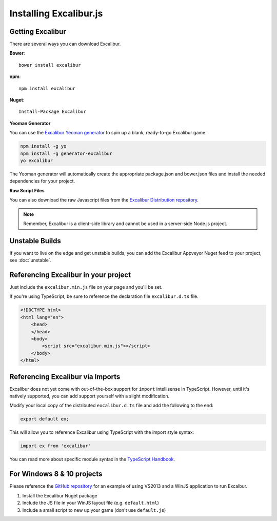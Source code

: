 Installing Excalibur.js
=======================

Getting Excalibur
-----------------

There are several ways you can download Excalibur.

**Bower**::

    bower install excalibur

**npm**::

    npm install excalibur
    
**Nuget**::

    Install-Package Excalibur

**Yeoman Generator**

You can use the `Excalibur Yeoman generator <https://github.com/excaliburjs/generator-excalibur>`_ to spin
up a blank, ready-to-go Excalibur game:

.. code-block:: bash

    npm install -g yo
    npm install -g generator-excalibur
    yo excalibur

The Yeoman generator will automatically create the appropriate package.json and bower.json files and install
the needed dependencies for your project.

**Raw Script Files**

You can also download the raw Javascript files from the `Excalibur Distribution repository <https://github.com/excaliburjs/excalibur-dist/releases>`_.

.. note:: Remember, Excalibur is a client-side library and cannot be used in a server-side
          Node.js project.

Unstable Builds
---------------

If you want to live on the edge and get unstable builds, you can add the Excalibur Appveyor Nuget feed to your project, see :doc:`unstable`.

Referencing Excalibur in your project
-------------------------------------

Just include the ``excalibur.min.js`` file on your page and you'll be set.

If you're using TypeScript, be sure to reference the declaration file ``excalibur.d.ts`` file.

.. code-block:: html

    <!DOCTYPE html>
    <html lang="en">
        <head>
        </head>
        <body>
            <script src="excalibur.min.js"></script>
        </body>
    </html>

Referencing Excalibur via Imports
---------------------------------

Excalibur does not yet come with out-of-the-box support for ``import`` intellisense in TypeScript. 
However, until it's natively supported, you can add support yourself with a slight modification.

Modify your local copy of the distributed ``excalibur.d.ts`` file and add the following to the end:

.. code-block:: typescript

   export default ex;

This will allow you to reference Excalibur using TypeScript with the import style syntax:

.. code-block:: typescript

   import ex from 'excalibur'

You can read more about specific module syntax in the `TypeScript Handbook <http://www.typescriptlang.org/docs/handbook/modules.html>`_.

For Windows 8 & 10 projects
---------------------------

Please reference the `GitHub repository <https://github.com/excaliburjs/Excalibur>`_ for an example of using VS2013 and a WinJS application to run Excalbur.

1. Install the Excalibur Nuget package
2. Include the JS file in your WinJS layout file (e.g. ``default.html``)
3. Include a small script to new up your game (don't use ``default.js``)